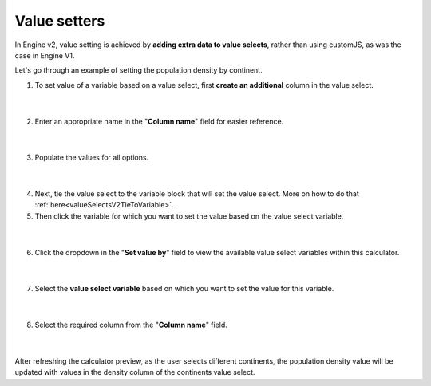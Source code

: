 .. _valueSettersV2:

Value setters
=============

In Engine v2, value setting is achieved by **adding extra data to value selects**, rather than using customJS, as was the case in Engine V1.

Let's go through an example of setting the population density by continent.

1. To set value of a variable based on a value select, first **create an additional** column in the value select.

.. figure:: img/value-setter-1.png
  :alt: Add an additional column
  :align: center

  ؜

2. Enter an appropriate name in the "**Column name**" field for easier reference.

.. figure:: img/value-setter-2.png
  :alt: Give the column a logical name
  :align: center

  ؜

3. Populate the values for all options.

.. figure:: img/value-setter-3.png
  :alt: Populate the values for all options
  :align: center

  ؜

4. Next, tie the value select to the variable block that will set the value select. More on how to do that :ref:`here<valueSelectsV2TieToVariable>`.

5. Then click the variable for which you want to set the value based on the value select variable.

.. figure:: img/value-setter-5.png
  :alt: Select target variable
  :align: center

  ؜

6. Click the dropdown in the "**Set value by**" field to view the available value select variables within this calculator.

.. figure:: img/value-setter-6.png
  :alt: Populate the set value by setting
  :align: center

  ؜

7. Select the **value select variable** based on which you want to set the value for this variable.

.. figure:: img/value-setter-7.png
  :alt: Select the continent value select
  :align: center

  ؜

8. Select the required column from the "**Column name**" field.

.. figure:: img/value-setter-8.png
  :alt: Select the continent value select
  :align: center

  ؜

After refreshing the calculator preview, as the user selects different continents, the population density value will be updated with values in the density column of the continents value select.